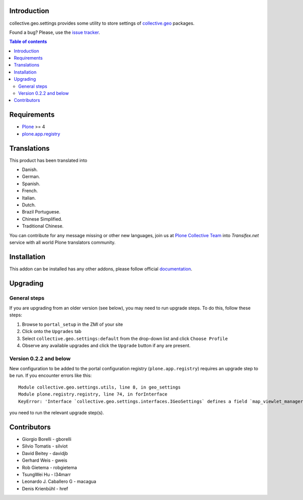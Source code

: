 Introduction
============

collective.geo.settings provides some utility to store settings of `collective.geo`_ packages.

.. image:: https://secure.travis-ci.org/collective/collective.geo.settings.png
    :target: http://travis-ci.org/collective/collective.geo.settings

Found a bug? Please, use the `issue tracker`_.

.. contents:: Table of contents


Requirements
============

* `Plone`_ >= 4
* `plone.app.registry`_


Translations
============

This product has been translated into

- Danish.

- German.

- Spanish.

- French.

- Italian.

- Dutch.

- Brazil Portuguese.

- Chinese Simplified.

- Traditional Chinese.

You can contribute for any message missing or other new languages, join us at 
`Plone Collective Team <https://www.transifex.com/plone/plone-collective/>`_ 
into *Transifex.net* service with all world Plone translators community.


Installation
============

This addon can be installed has any other addons, please follow official
documentation_.


Upgrading
=========


General steps
-------------

If you are upgrading from an older version (see below), you may need to run
upgrade steps. To do this, follow these steps:

#. Browse to ``portal_setup`` in the ZMI of your site
#. Click onto the ``Upgrades`` tab
#. Select ``collective.geo.settings:default`` from the drop-down list and
   click ``Choose Profile``
#. Observe any available upgrades and click the ``Upgrade`` button if any
   are present.


Version 0.2.2 and below
-----------------------

New configuration to be added to the portal configuration registry
(``plone.app.registry``) requires an upgrade step to be run.  If you encounter
errors like this::

    Module collective.geo.settings.utils, line 8, in geo_settings
    Module plone.registry.registry, line 74, in forInterface
    KeyError: 'Interface `collective.geo.settings.interfaces.IGeoSettings` defines a field `map_viewlet_managers`, for which there is no record.'

you need to run the relevant upgrade step(s).


Contributors
============

* Giorgio Borelli - gborelli
* Silvio Tomatis - silviot
* David Beitey - davidjb
* Gerhard Weis - gweis
* Rob Gietema - robgietema
* TsungWei Hu - l34marr
* Leonardo J. Caballero G - macagua
* Denis Krienbühl - href


.. _collective.geo: http://plone.org/products/collective.geo
.. _Plone: http://plone.org
.. _plone.app.registry: http://pypi.python.org/pypi/plone.app.registry
.. _issue tracker: https://github.com/collective/collective.geo.bundle/issues
.. _documentation: http://plone.org/documentation/kb/installing-add-ons-quick-how-to
